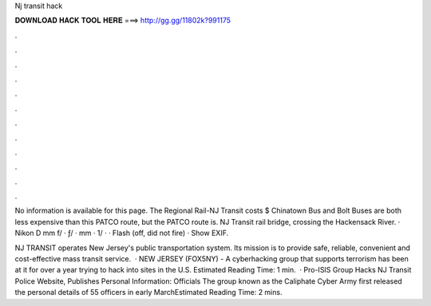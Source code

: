Nj transit hack



𝐃𝐎𝐖𝐍𝐋𝐎𝐀𝐃 𝐇𝐀𝐂𝐊 𝐓𝐎𝐎𝐋 𝐇𝐄𝐑𝐄 ===> http://gg.gg/11802k?991175



.



.



.



.



.



.



.



.



.



.



.



.

No information is available for this page. The Regional Rail-NJ Transit costs $ Chinatown Bus and Bolt Buses are both less expensive than this PATCO route, but the PATCO route is. NJ Transit rail bridge, crossing the Hackensack River. · Nikon D mm f/ · ƒ/ · mm · 1/ · · Flash (off, did not fire) · Show EXIF.

NJ TRANSIT operates New Jersey's public transportation system. Its mission is to provide safe, reliable, convenient and cost-effective mass transit service.  · NEW JERSEY (FOX5NY) - A cyberhacking group that supports terrorism has been at it for over a year trying to hack into sites in the U.S. Estimated Reading Time: 1 min.  · Pro-ISIS Group Hacks NJ Transit Police Website, Publishes Personal Information: Officials The group known as the Caliphate Cyber Army first released the personal details of 55 officers in early MarchEstimated Reading Time: 2 mins.
